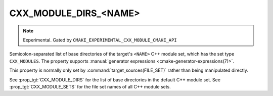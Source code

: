 CXX_MODULE_DIRS_<NAME>
----------------------

.. note ::

  Experimental. Gated by ``CMAKE_EXPERIMENTAL_CXX_MODULE_CMAKE_API``

Semicolon-separated list of base directories of the target's ``<NAME>`` C++
module set, which has the set type ``CXX_MODULES``. The property supports
:manual:`generator expressions <cmake-generator-expressions(7)>`.

This property is normally only set by :command:`target_sources(FILE_SET)`
rather than being manipulated directly.

See :prop_tgt:`CXX_MODULE_DIRS` for the list of base directories in the
default C++ module set. See :prop_tgt:`CXX_MODULE_SETS` for the file set names
of all C++ module sets.
